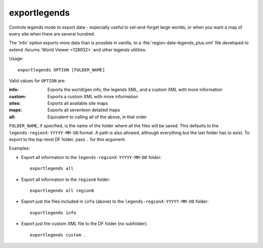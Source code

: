 
exportlegends
=============

.. dfhack-tool::
    :summary: todo.
    :tags: legends inspection


Controls legends mode to export data - especially useful to set-and-forget large
worlds, or when you want a map of every site when there are several hundred.

The 'info' option exports more data than is possible in vanilla, to a
:file:`region-date-legends_plus.xml` file developed to extend
:forums:`World Viewer <128932>` and other legends utilities.

Usage::

    exportlegends OPTION [FOLDER_NAME]

Valid values for ``OPTION`` are:

:info:   Exports the world/gen info, the legends XML, and a custom XML with more information
:custom: Exports a custom XML with more information
:sites:  Exports all available site maps
:maps:   Exports all seventeen detailed maps
:all:    Equivalent to calling all of the above, in that order

``FOLDER_NAME``, if specified, is the name of the folder where all the files
will be saved. This defaults to the ``legends-regionX-YYYYY-MM-DD`` format. A path is
also allowed, although everything but the last folder has to exist. To export
to the top-level DF folder, pass ``.`` for this argument.

Examples:

* Export all information to the ``legends-regionX-YYYYY-MM-DD`` folder::

    exportlegends all

* Export all information to the ``region6`` folder::

    exportlegends all region6

* Export just the files included in ``info`` (above) to the ``legends-regionX-YYYYY-MM-DD`` folder::

    exportlegends info

* Export just the custom XML file to the DF folder (no subfolder)::

    exportlegends custom .
